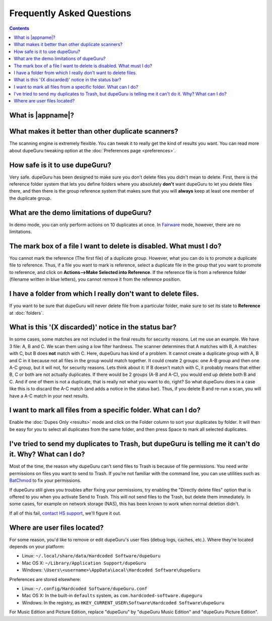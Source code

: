 Frequently Asked Questions
==========================

.. contents::

What is |appname|?
------------------

.. only:: edition_se

    dupeGuru is a tool to find duplicate files on your computer. It can scan either filenames or
    content. The filename scan features a fuzzy matching algorithm that can find duplicate
    filenames even when they are not exactly the same.

.. only:: edition_me

    dupeGuru Music Edition is a tool to find duplicate songs in your music collection. It can
    base its scan on filenames, tags or content. The filename and tag scans feature a fuzzy
    matching algorithm that can find duplicate filenames or tags even when they are not exactly
    the same.

.. only:: edition_pe

    dupeGuru Picture Edition (PE for short) is a tool to find duplicate pictures on your
    computer. Not only can it find exact matches, but it can also find duplicates among pictures
    of different kind (PNG, JPG, GIF etc..) and quality.

What makes it better than other duplicate scanners?
---------------------------------------------------

The scanning engine is extremely flexible. You can tweak it to really get the kind of results you
want. You can read more about dupeGuru tweaking option at the :doc:`Preferences page <preferences>`.

How safe is it to use dupeGuru?
-------------------------------

Very safe. dupeGuru has been designed to make sure you don't delete files you didn't mean to delete.
First, there is the reference folder system that lets you define folders where you absolutely
**don't** want dupeGuru to let you delete files there, and then there is the group reference system
that makes sure that you will **always** keep at least one member of the duplicate group.

What are the demo limitations of dupeGuru?
------------------------------------------

In demo mode, you can only perform actions on 10 duplicates at once. In 
`Fairware <http://open.hardcoded.net/about/>`_ mode, however, there are no limitations.

The mark box of a file I want to delete is disabled. What must I do?
--------------------------------------------------------------------

You cannot mark the reference (The first file) of a duplicate group. However, what you can do is to
promote a duplicate file to reference. Thus, if a file you want to mark is reference, select a
duplicate file in the group that you want to promote to reference, and click on
**Actions-->Make Selected into Reference**. If the reference file is from a reference folder
(filename written in blue letters), you cannot remove it from the reference position.

I have a folder from which I really don't want to delete files.
---------------------------------------------------------------

If you want to be sure that dupeGuru will never delete file from a particular folder, make sure to
set its state to **Reference** at :doc:`folders`.

What is this '(X discarded)' notice in the status bar?
------------------------------------------------------

In some cases, some matches are not included in the final results for security reasons. Let me use
an example. We have 3 file: A, B and C. We scan them using a low filter hardness. The scanner
determines that A matches with B, A matches with C, but B does **not** match with C. Here, dupeGuru
has kind of a problem. It cannot create a duplicate group with A, B and C in it because not all
files in the group would match together. It could create 2 groups: one A-B group and then one A-C
group, but it will not, for security reasons. Lets think about it: If B doesn't match with C, it
probably means that either B, C or both are not actually duplicates. If there would be 2 groups (A-B
and A-C), you would end up delete both B and C. And if one of them is not a duplicate, that is
really not what you want to do, right? So what dupeGuru does in a case like this is to discard the
A-C match (and adds a notice in the status bar). Thus, if you delete B and re-run a scan, you will
have a A-C match in your next results.

I want to mark all files from a specific folder. What can I do?
---------------------------------------------------------------

Enable the :doc:`Dupes Only <results>` mode and click on the Folder column to sort your duplicates
by folder. It will then be easy for you to select all duplicates from the same folder, and then
press Space to mark all selected duplicates.

.. only:: edition_se or edition_pe

    I want to remove all files that are more than 300 KB away from their reference file. What can I do?
    ---------------------------------------------------------------------------------------------------

    * Enable the :doc:`Dupes Only <results>` mode.
    * Enable the **Delta Values** mode.
    * Click on the "Size" column to sort the results by size.
    * Select all duplicates below -300.
    * Click on **Remove Selected from Results**.
    * Select all duplicates over 300.
    * Click on **Remove Selected from Results**.

    I want to make my latest modified files reference files. What can I do?
    -----------------------------------------------------------------------

    * Enable the :doc:`Dupes Only <results>` mode.
    * Enable the **Delta Values** mode.
    * Click on the "Modification" column to sort the results by modification date.
    * Click on the "Modification" column again to reverse the sort order.
    * Select all duplicates over 0.
    * Click on **Make Selected into Reference**.

    I want to mark all duplicates containing the word "copy". How do I do that?
    ---------------------------------------------------------------------------

    * **Windows**: Click on **Actions --> Apply Filter**, then type "copy", then click OK.
    * **Mac OS X**: Type "copy" in the "Filter" field in the toolbar.
    * Click on **Mark --> Mark All**.

.. only:: edition_me
    
    I want to remove all songs that are more than 3 seconds away from their reference file. What can I do?
    ------------------------------------------------------------------------------------------------------

    * Enable the :doc:`Dupes Only <results>` mode.
    * Enable the **Delta Values** mode.
    * Click on the "Time" column to sort the results by time.
    * Select all duplicates below -00:03.
    * Click on **Remove Selected from Results**.
    * Select all duplicates over 00:03.
    * Click on **Remove Selected from Results**.

    I want to make my highest bitrate songs reference files. What can I do?
    -----------------------------------------------------------------------
    
    * Enable the :doc:`Dupes Only <results>` mode.
    * Enable the **Delta Values** mode.
    * Click on the "Bitrate" column to sort the results by bitrate.
    * Click on the "Bitrate" column again to reverse the sort order.
    * Select all duplicates over 0.
    * Click on **Make Selected into Reference**.

    I don't want [live] and [remix] versions of my songs counted as duplicates. How do I do that?
    ---------------------------------------------------------------------------------------------
    
    If your comparison threshold is low enough, you will probably end up with live and remix
    versions of your songs in your results. There's nothing you can do to prevent that, but there's
    something you can do to easily remove them from your results after the scan: post-scan
    filtering. If, for example, you want to remove every song with anything inside square brackets
    []:

    * **Windows**: Click on **Actions --> Apply Filter**, then type "[*]", then click OK.
    * **Mac OS X**: Type "[*]" in the "Filter" field in the toolbar.
    * Click on **Mark --> Mark All**.
    * Click on **Actions --> Remove Selected from Results**.    

I've tried to send my duplicates to Trash, but dupeGuru is telling me it can't do it. Why? What can I do?
---------------------------------------------------------------------------------------------------------

Most of the time, the reason why dupeGuru can't send files to Trash is because of file permissions.
You need *write* permissions on files you want to send to Trash. If you're not familiar with the
command line, you can use utilities such as `BatChmod`_ to fix your permissions.

If dupeGuru still gives you troubles after fixing your permissions, try enabling the "Directly
delete files" option that is offered to you when you activate Send to Trash. This will not send
files to the Trash, but delete them immediately. In some cases, for example on network storage
(NAS), this has been known to work when normal deletion didn't.

.. only:: edition_pe

    If you're trying to delete *iPhoto* pictures, then the reason for the failure is different. The
    deletion fails because dupeGuru can't communicate with iPhoto. Be aware that for the deletion
    to work correctly, you're not supposed to play around iPhoto while dupeGuru is working. Also,
    sometimes, the Applescript system doesn't seem to know where to find iPhoto to launch it. It
    might help in these cases to launch iPhoto *before* you send your duplicates to Trash.

If all of this fail, `contact HS support`_, we'll figure it out.

Where are user files located?
-----------------------------

For some reason, you'd like to remove or edit dupeGuru's user files (debug logs, caches, etc.).
Where they're located depends on your platform:

* Linux: ``~/.local/share/data/Hardcoded Software/dupeGuru``
* Mac OS X: ``~/Library/Application Support/dupeGuru``
* Windows: ``\Users\<username>\AppData\Local\Hardcoded Software\dupeGuru``

Preferences are stored elsewhere:

* Linux: ``~/.config/Hardcoded Software/dupeGuru.conf``
* Mac OS X: In the built-in ``defaults`` system, as ``com.hardcoded-software.dupeguru``
* Windows: In the registry, as ``HKEY_CURRENT_USER\Software\Hardcoded Software\dupeGuru``

For Music Edition and Picture Edition, replace "dupeGuru" by "dupeGuru Music Edition" and
"dupeGuru Picture Edition".

.. _BatChmod: http://www.lagentesoft.com/batchmod/index.html
.. _contact HS support: http://www.hardcoded.net/support
